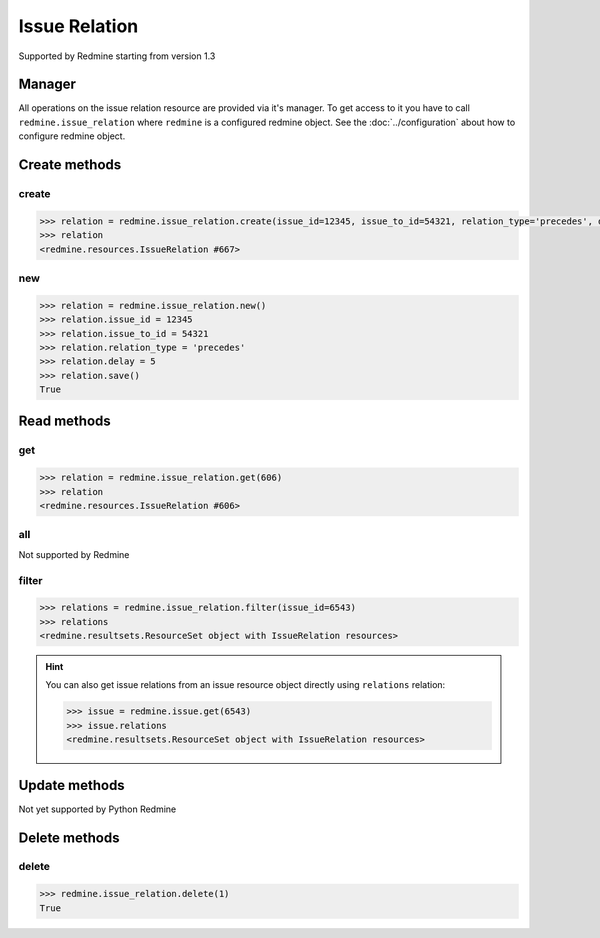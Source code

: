 Issue Relation
==============

Supported by Redmine starting from version 1.3

Manager
-------

All operations on the issue relation resource are provided via it's manager. To get
access to it you have to call ``redmine.issue_relation`` where ``redmine`` is a configured
redmine object. See the :doc:`../configuration` about how to configure redmine object.

Create methods
--------------

create
++++++

.. py:method:: create(**fields)
    :module: redmine.managers.ResourceManager
    :noindex:

    Creates new issue relation resource with given fields and saves it to the Redmine.

    :param integer issue_id: (required). Creates a relation for the issue of given id.
    :param integer issue_to_id: (required). Id of the related issue.
    :param string relation_type:
      .. raw:: html

          (required). Type of the relation, available values are:

      - relates
      - duplicates
      - duplicated
      - blocks
      - blocked
      - precedes
      - follows

    :param integer delay: (optional). Delay in days for a "precedes" or "follows" relation.
    :return: IssueRelation resource object

.. code-block:: python

    >>> relation = redmine.issue_relation.create(issue_id=12345, issue_to_id=54321, relation_type='precedes', delay=5)
    >>> relation
    <redmine.resources.IssueRelation #667>

new
+++

.. py:method:: new()
    :module: redmine.managers.ResourceManager
    :noindex:

    Creates new empty issue relation resource but doesn't save it to the Redmine. This is useful
    if you want to set some resource fields later based on some condition(s) and only after
    that save it to the Redmine. Valid attributes are the same as for ``create`` method above.

    :return: IssueRelation resource object

.. code-block:: python

    >>> relation = redmine.issue_relation.new()
    >>> relation.issue_id = 12345
    >>> relation.issue_to_id = 54321
    >>> relation.relation_type = 'precedes'
    >>> relation.delay = 5
    >>> relation.save()
    True

Read methods
------------

get
+++

.. py:method:: get(resource_id)
    :module: redmine.managers.ResourceManager
    :noindex:

    Returns single issue relation resource from the Redmine by it's id.

    :param integer resource_id: (required). Id of the issue relation.
    :return: IssueRelation resource object

.. code-block:: python

    >>> relation = redmine.issue_relation.get(606)
    >>> relation
    <redmine.resources.IssueRelation #606>

all
+++

Not supported by Redmine

filter
++++++

.. py:method:: filter(**filters)
    :module: redmine.managers.ResourceManager
    :noindex:

    Returns issue relation resources that match the given lookup parameters.

    :param integer issue_id: (required). Get relations from the issue with the given id.
    :param integer limit: (optional). How much resources to return.
    :param integer offset: (optional). Starting from what resource to return the other resources.
    :return: ResourceSet object

.. code-block:: python

    >>> relations = redmine.issue_relation.filter(issue_id=6543)
    >>> relations
    <redmine.resultsets.ResourceSet object with IssueRelation resources>

.. hint::

    You can also get issue relations from an issue resource object directly using
    ``relations`` relation:

    .. code-block:: python

        >>> issue = redmine.issue.get(6543)
        >>> issue.relations
        <redmine.resultsets.ResourceSet object with IssueRelation resources>

Update methods
--------------

Not yet supported by Python Redmine

Delete methods
--------------

delete
++++++

.. py:method:: delete(resource_id)
    :module: redmine.managers.ResourceManager
    :noindex:

    Deletes single issue relation resource from the Redmine by it's id.

    :param integer resource_id: (required). Issue relation id.
    :return: True

.. code-block:: python

    >>> redmine.issue_relation.delete(1)
    True
